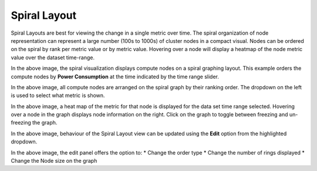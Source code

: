 Spiral Layout
=============

Spiral Layouts are best for viewing the change in a single metric over time. The spiral organization of node representation can represent a large number (100s to 1000s) of cluster nodes in a compact visual. Nodes can be ordered on the spiral by rank per metric value or by metric value. Hovering over a node will display a heatmap of the node metric value over the dataset time-range.

|img.png|
In the above image, the spiral visualization displays compute nodes on a spiral graphing layout. This example orders the compute nodes by **Power Consumption** at the time indicated by the time range slider.

|image1|
In the above image, all compute nodes are arranged on the spiral graph by their ranking order. The dropdown on the left is used to select what metric is shown.

|image2|
In the above image, a heat map of the metric for that node is displayed for the data set time range selected. Hovering over a node in the graph displays node information on the right. Click on the graph to toggle between freezing and un-freezing the graph.

|image3|
In the above image, behaviour of the Spiral Layout view can be updated using the **Edit** option from the highlighted dropdown.

|image4|
In the above image, the edit panel offers the option to:
* Change the order type
* Change the number of rings displayed
* Change the Node size on the graph

.. |img.png| image:: ../../images/Visualization/SpiralLayout_InitialView.png
.. |image1| image:: ../../images/Visualization/SpiralLayout_SelectMetric.png
.. |image2| image:: ../../images/Visualization/SpiralLayout_HeatMaps.png
.. |image3| image:: ../../images/Visualization/SpiralLayout_EditPanel.png
.. |image4| image:: ../../images/Visualization/SpiralLayout_EditBehaviourPanel.png
